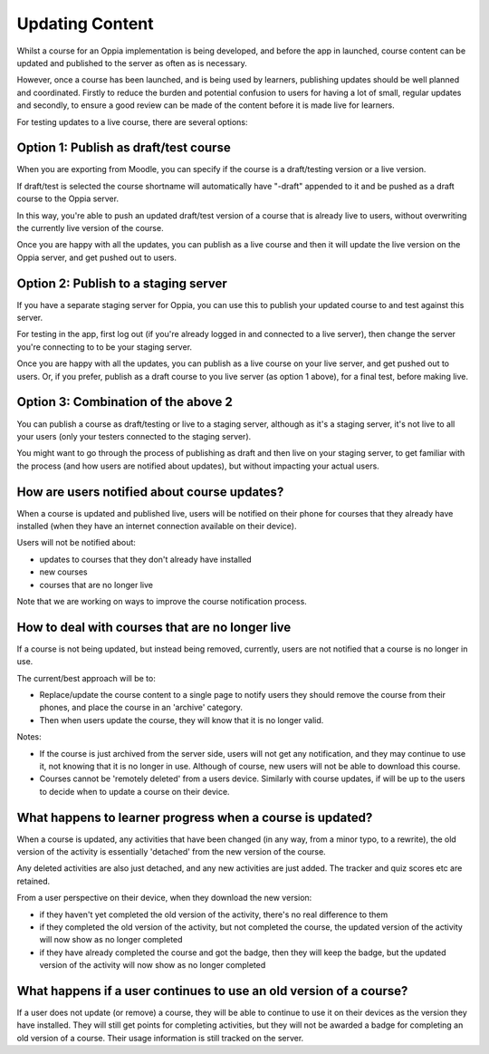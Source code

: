 Updating Content
==================================


Whilst a course for an Oppia implementation is being developed, and before the
app in launched, course content can be updated and published to the server as
often as is necessary.

However, once a course has been launched, and is being used by learners,
publishing updates should be well planned and coordinated. Firstly to reduce
the burden and potential confusion to users for having a lot of small, regular
updates and secondly, to ensure a good review can be made of the content before
it is made live for learners.

For testing updates to a live course, there are several options:

Option 1: Publish as draft/test course
----------------------------------------

When you are exporting from Moodle, you can specify if the course is a
draft/testing version or a live version.

If draft/test is selected the course shortname will automatically have "-draft"
appended to it and be pushed as a draft course to the Oppia server.

In this way, you're able to push an updated draft/test version of a course that
is already live to users, without overwriting the currently live version of the
course.

Once you are happy with all the updates, you can publish as a live course and
then it will update the live version on the Oppia server, and get pushed out to
users.

Option 2: Publish to a staging server
----------------------------------------

If you have a separate staging server for Oppia, you can use this to publish
your updated course to and test against this server.

For testing in the app, first log out (if you're already logged in and connected
to a live server), then change the server you're connecting to to be your
staging server.

Once you are happy with all the updates, you can publish as a live course on 
your live server, and get pushed out to users. Or, if you prefer, publish as a 
draft course to you live server (as option 1 above), for a final test, before 
making live.

Option 3: Combination of the above 2
-------------------------------------

You can publish a course as draft/testing or live to a staging server, although
as it's a staging server, it's not live to all your users (only your testers
connected to the staging server).

You might want to go through the process of publishing as draft and then live on
your staging server, to get familiar with the process (and how users are 
notified about updates), but without impacting your actual users.

How are users notified about course updates?
---------------------------------------------

When a course is updated and published live, users will be notified on their
phone for courses that they already have installed (when they have an internet
connection available on their device). 

Users will not be notified about:

* updates to courses that they don't already have installed
* new courses
* courses that are no longer live 

Note that we are working on ways to improve the course notification process.

How to deal with courses that are no longer live
----------------------------------------------------

If a course is not being updated, but instead being removed, currently, users 
are not notified that a course is no longer in use.

The current/best approach will be to:

* Replace/update the course content to a single page to notify users they should 
  remove the course from their phones, and place the course in an 'archive'
  category.
* Then when users update the course, they will know that it is no longer valid.

Notes: 

* If the course is just archived from the server side, users will not get
  any notification, and they may continue to use it, not knowing that it is no
  longer in use. Although of course, new users will not be able to download this
  course.
* Courses cannot be 'remotely deleted' from a users device. Similarly with
  course updates, if will be up to the users to decide when to update a course
  on their device.

  
What happens to learner progress when a course is updated?
------------------------------------------------------------

When a course is updated, any activities that have been changed (in any way, 
from a minor typo, to a rewrite), the old version of the activity is 
essentially 'detached' from the new version of the course.

Any deleted activities are also just detached, and any new activities are just 
added. The tracker and quiz scores etc are retained.

From a user perspective on their device, when they download the new version:

* if they haven't yet completed the old version of the activity, there's no
  real difference to them
* if they completed the old version of the activity, but not completed the 
  course, the updated version of the activity will now show as no longer
  completed
* if they have already completed the course and got the badge, then they will
  keep the badge, but the updated version of the activity will now show as no
  longer completed
  

What happens if a user continues to use an old version of a course?
--------------------------------------------------------------------

If a user does not update (or remove) a course, they will be able to continue 
to use it on their devices as the version they have installed. They will still
get points for completing activities, but they will not be awarded a badge for
completing an old version of a course. Their usage information is still tracked
on the server.

